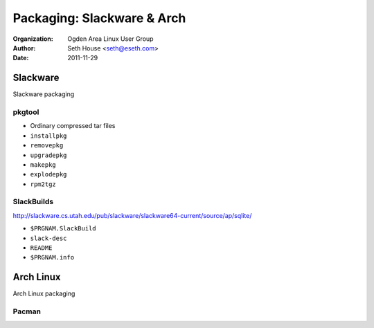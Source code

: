 ===========================
Packaging: Slackware & Arch
===========================

:Organization: Ogden Area Linux User Group
:Author: Seth House <seth@eseth.com>
:Date: 2011-11-29

.. http://www.reddit.com/r/linux/comments/moxei/archlinux_finally_gets_signed_packages/

.. .. container:: r2b-simplecolumns

.. role:: raw-latex(raw)
    :format: latex

Slackware
=========

Slackware packaging

pkgtool
-------

* Ordinary compressed tar files
* ``installpkg``
* ``removepkg``
* ``upgradepkg``
* ``makepkg``
* ``explodepkg``
* ``rpm2tgz``

SlackBuilds
-----------

.. container:: r2b_note

    http://slackware.cs.utah.edu/pub/slackware/slackware64-current/source/ap/sqlite/

* ``$PRGNAM.SlackBuild``
* ``slack-desc``
* ``README``
* ``$PRGNAM.info``

Arch Linux
==========

Arch Linux packaging

Pacman
------
